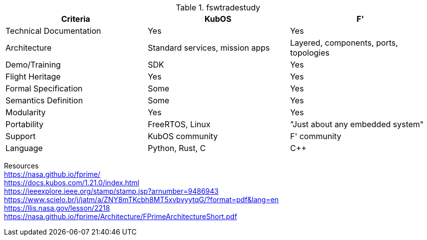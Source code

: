 .fswtradestudy
|===
|Criteria |KubOS	|F'

|Technical Documentation	
|Yes	
|Yes

|Architecture 	
|Standard services, mission apps	
|Layered, components, ports, topologies

|Demo/Training	
|SDK	
|Yes

|Flight Heritage	
|Yes	
|Yes

|Formal Specification	
|Some
|Yes

|Semantics Definition	
|Some
|Yes

|Modularity	
|Yes	
|Yes

|Portability	
|FreeRTOS, Linux	
|"Just about any embedded system"

|Support	
|KubOS community	
|F' community

|Language	
|Python, Rust, C	
|C++

|===
		
Resources +		
https://nasa.github.io/fprime/ +	
https://docs.kubos.com/1.21.0/index.html +		
https://ieeexplore.ieee.org/stamp/stamp.jsp?arnumber=9486943 +		
https://www.scielo.br/j/jatm/a/ZNY8mTKcbh8MT5xvbvyytqG/?format=pdf&lang=en +		
https://llis.nasa.gov/lesson/2218 +		
https://nasa.github.io/fprime/Architecture/FPrimeArchitectureShort.pdf +		
